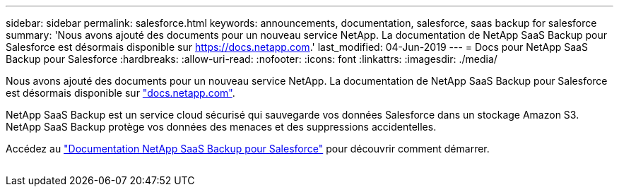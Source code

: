 ---
sidebar: sidebar 
permalink: salesforce.html 
keywords: announcements, documentation, salesforce, saas backup for salesforce 
summary: 'Nous avons ajouté des documents pour un nouveau service NetApp. La documentation de NetApp SaaS Backup pour Salesforce est désormais disponible sur https://docs.netapp.com[].' 
last_modified: 04-Jun-2019 
---
= Docs pour NetApp SaaS Backup pour Salesforce
:hardbreaks:
:allow-uri-read: 
:nofooter: 
:icons: font
:linkattrs: 
:imagesdir: ./media/


[role="lead"]
Nous avons ajouté des documents pour un nouveau service NetApp. La documentation de NetApp SaaS Backup pour Salesforce est désormais disponible sur https://docs.netapp.com["docs.netapp.com"^].

NetApp SaaS Backup est un service cloud sécurisé qui sauvegarde vos données Salesforce dans un stockage Amazon S3. NetApp SaaS Backup protège vos données des menaces et des suppressions accidentelles.

Accédez au https://docs.netapp.com/us-en/salesforce/["Documentation NetApp SaaS Backup pour Salesforce"^] pour découvrir comment démarrer.

image:salesforce.gif[""]
